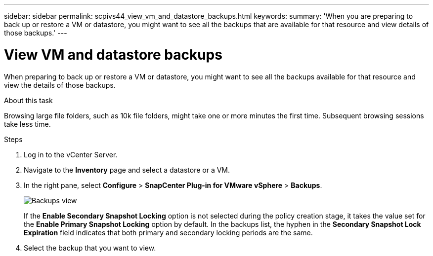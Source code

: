 ---
sidebar: sidebar
permalink: scpivs44_view_vm_and_datastore_backups.html
keywords:
summary: 'When you are preparing to back up or restore a VM or datastore, you might want to see all the backups that are available for that resource and view details of those backups.'
---

= View VM and datastore backups
:hardbreaks:
:nofooter:
:icons: font
:linkattrs:
:imagesdir: ./media/

//
// This file was created with NDAC Version 2.0 (August 17, 2020)
//
// 2020-09-09 12:24:22.715833
//

[.lead]
When preparing to back up or restore a VM or datastore, you might want to see all the backups available for that resource and view the details of those backups.

.About this task

Browsing large file folders, such as 10k file folders, might take one or more minutes the first time. Subsequent browsing sessions take less time.

.Steps

. Log in to the vCenter Server.
. Navigate to the *Inventory* page and select a datastore or a VM.
. In the right pane, select *Configure* > *SnapCenter Plug-in for VMware vSphere* > *Backups*.
+
image:backup-view.png["Backups view"]
// updated for 6.1 patch release
+
If the *Enable Secondary Snapshot Locking* option is not selected during the policy creation stage, it takes the value set for the *Enable Primary Snapshot Locking* option by default. In the backups list, the hyphen in the *Secondary Snapshot Lock Expiration* field indicates that both primary and secondary locking periods are the same.
. Select the backup that you want to view.
